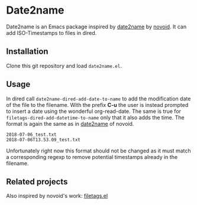 * Date2name
  
Date2name is an Emacs package inspired by [[https://github.com/novoid/date2name][date2name]] by [[https://github.com/novoid/][novoid]]. It can add ISO-Timestamps to files in dired.

** Installation
Clone this git repository and load =date2name.el=.

** Usage

In dired call =date2name-dired-add-date-to-name= to add the modification date of the file to the filename. With the prefix *C-u* the user is instead prompted to insert a date using the wonderful org-read-date.
The same is true for =filetags-dired-add-datetime-to-name= only that it also adds the time.
The format is again the same as in [[https://github.com/novoid/date2name][date2name]] of novoid. 
: 2018-07-06_test.txt
: 2018-07-06T13.53.09_test.txt
Unfortunately right now this format should not be changed as it must match a corresponding regexp to remove potential timestamps already in the filename. 


** Related projects
   Also inspired by novoid's work: [[https://github.com/DerBeutlin/filetags.el][filetags.el]] 
